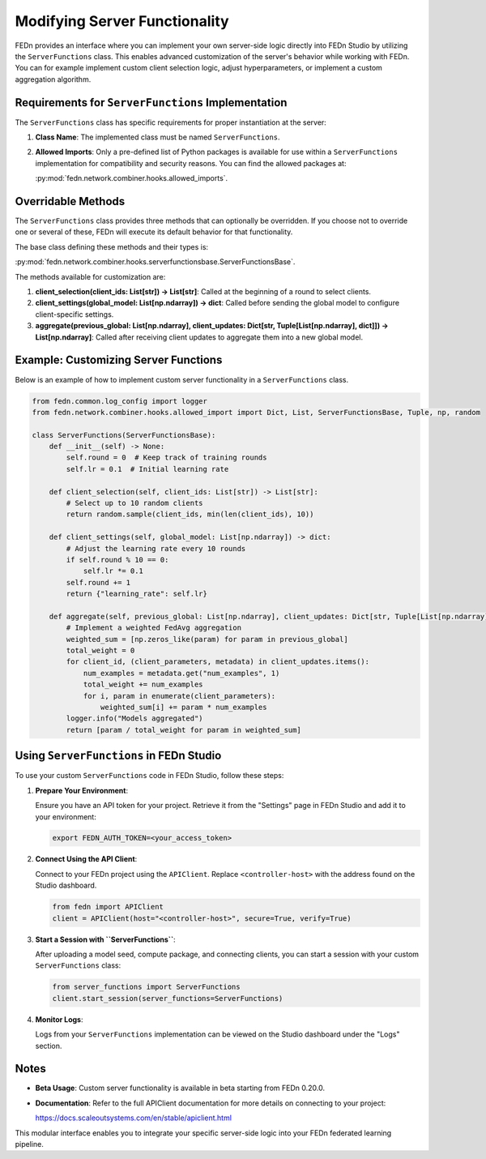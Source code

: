 Modifying Server Functionality
==============================

FEDn provides an interface where you can implement your own server-side logic directly into FEDn Studio by utilizing the ``ServerFunctions`` class. This enables advanced customization of the server's behavior while working with FEDn.
You can for example implement custom client selection logic, adjust hyperparameters, or implement a custom aggregation algorithm.

Requirements for ``ServerFunctions`` Implementation
----------------------------------------------------

The ``ServerFunctions`` class has specific requirements for proper instantiation at the server:

1. **Class Name**: The implemented class must be named ``ServerFunctions``.
2. **Allowed Imports**: Only a pre-defined list of Python packages is available for use within a ``ServerFunctions`` implementation for compatibility and security reasons. You can find the allowed packages at:

   :py:mod:`fedn.network.combiner.hooks.allowed_imports`.

Overridable Methods
-------------------

The ``ServerFunctions`` class provides three methods that can optionally be overridden. If you choose not to override one or several of these, FEDn will execute its default behavior for that functionality.

The base class defining these methods and their types is:

:py:mod:`fedn.network.combiner.hooks.serverfunctionsbase.ServerFunctionsBase`.

The methods available for customization are:

1. **client_selection(client_ids: List[str]) -> List[str]**:
   Called at the beginning of a round to select clients.

2. **client_settings(global_model: List[np.ndarray]) -> dict**:
   Called before sending the global model to configure client-specific settings.

3. **aggregate(previous_global: List[np.ndarray], client_updates: Dict[str, Tuple[List[np.ndarray], dict]]) -> List[np.ndarray]**:
   Called after receiving client updates to aggregate them into a new global model.

Example: Customizing Server Functions
-------------------------------------

Below is an example of how to implement custom server functionality in a ``ServerFunctions`` class.

.. code-block:: python

    from fedn.common.log_config import logger
    from fedn.network.combiner.hooks.allowed_import import Dict, List, ServerFunctionsBase, Tuple, np, random

    class ServerFunctions(ServerFunctionsBase):
        def __init__(self) -> None:
            self.round = 0  # Keep track of training rounds
            self.lr = 0.1  # Initial learning rate

        def client_selection(self, client_ids: List[str]) -> List[str]:
            # Select up to 10 random clients
            return random.sample(client_ids, min(len(client_ids), 10))

        def client_settings(self, global_model: List[np.ndarray]) -> dict:
            # Adjust the learning rate every 10 rounds
            if self.round % 10 == 0:
                self.lr *= 0.1
            self.round += 1
            return {"learning_rate": self.lr}

        def aggregate(self, previous_global: List[np.ndarray], client_updates: Dict[str, Tuple[List[np.ndarray], dict]]) -> List[np.ndarray]:
            # Implement a weighted FedAvg aggregation
            weighted_sum = [np.zeros_like(param) for param in previous_global]
            total_weight = 0
            for client_id, (client_parameters, metadata) in client_updates.items():
                num_examples = metadata.get("num_examples", 1)
                total_weight += num_examples
                for i, param in enumerate(client_parameters):
                    weighted_sum[i] += param * num_examples
            logger.info("Models aggregated")
            return [param / total_weight for param in weighted_sum]

Using ``ServerFunctions`` in FEDn Studio
----------------------------------------

To use your custom ``ServerFunctions`` code in FEDn Studio, follow these steps:

1. **Prepare Your Environment**:

   Ensure you have an API token for your project. Retrieve it from the "Settings" page in FEDn Studio and add it to your environment:

   .. code-block:: bash

       export FEDN_AUTH_TOKEN=<your_access_token>

2. **Connect Using the API Client**:

   Connect to your FEDn project using the ``APIClient``. Replace ``<controller-host>`` with the address found on the Studio dashboard.

   .. code-block:: python

       from fedn import APIClient
       client = APIClient(host="<controller-host>", secure=True, verify=True)

3. **Start a Session with ``ServerFunctions``**:

   After uploading a model seed, compute package, and connecting clients, you can start a session with your custom ``ServerFunctions`` class:

   .. code-block:: python

       from server_functions import ServerFunctions
       client.start_session(server_functions=ServerFunctions)

4. **Monitor Logs**:

   Logs from your ``ServerFunctions`` implementation can be viewed on the Studio dashboard under the "Logs" section.

Notes
-----

- **Beta Usage**: Custom server functionality is available in beta starting from FEDn 0.20.0.
- **Documentation**: Refer to the full APIClient documentation for more details on connecting to your project:

  https://docs.scaleoutsystems.com/en/stable/apiclient.html

This modular interface enables you to integrate your specific server-side logic into your FEDn federated learning pipeline.
